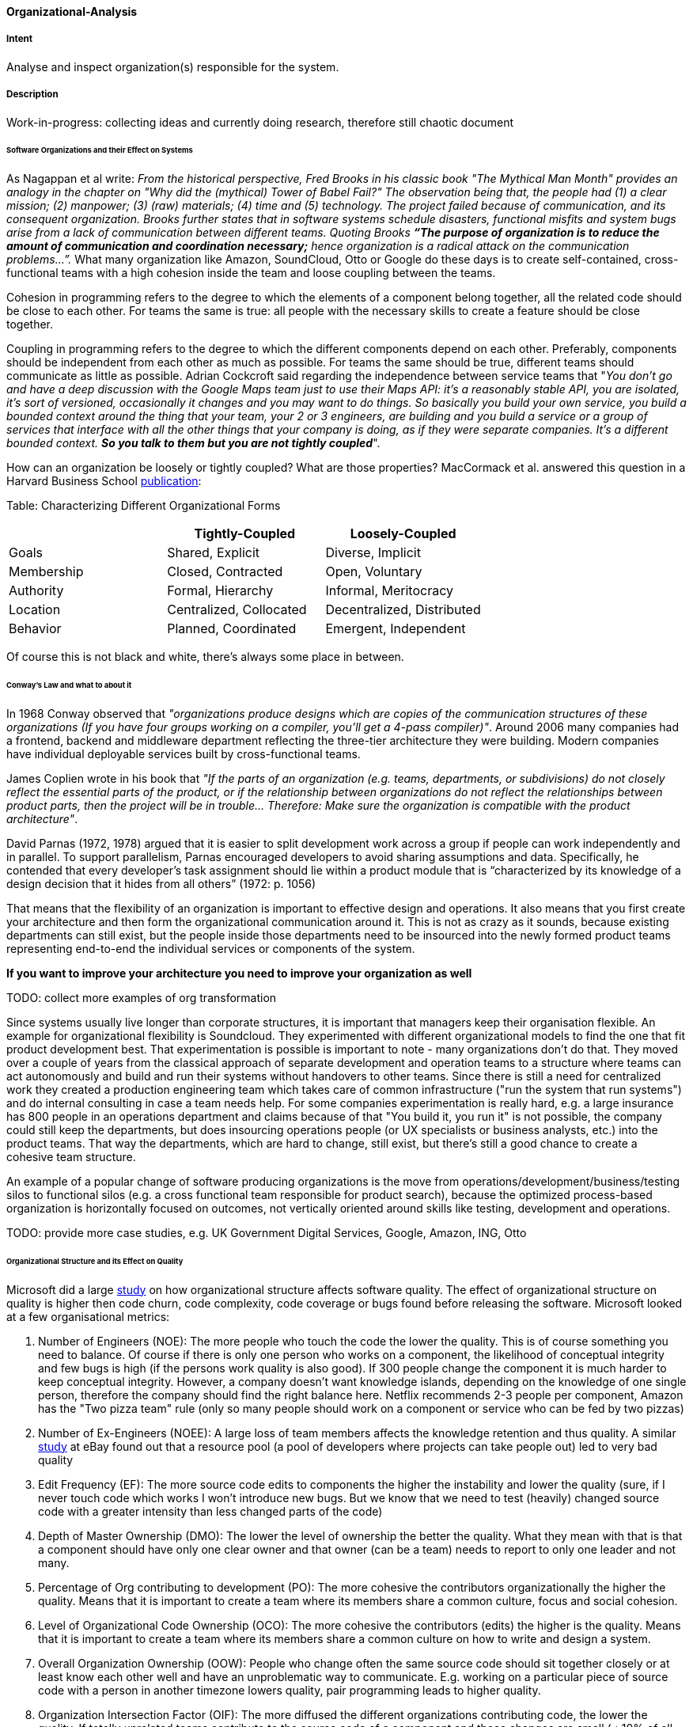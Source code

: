 [[Organizational-Analysis]]

==== [pattern]#Organizational-Analysis# 

===== Intent
Analyse and inspect organization(s) responsible for the system.

===== Description

Work-in-progress: collecting ideas and currently doing research, therefore still chaotic document

====== Software Organizations and their Effect on Systems
As Nagappan et al write: _From the historical perspective, Fred Brooks in his classic book "The Mythical Man Month"
provides an analogy in the chapter on "Why did the (mythical) Tower of Babel Fail?" The observation being that, the
people had (1) a clear mission; (2) manpower; (3) (raw) materials; (4) time and (5) technology. The project failed because
of communication, and its consequent organization. Brooks further states that in software systems schedule
disasters, functional misfits and system bugs arise from a lack of communication between different teams. Quoting Brooks *“The
purpose of organization is to reduce the amount of communication and coordination necessary;* hence organization is a radical
attack on the communication problems…”._ What many organization like Amazon, SoundCloud, Otto or Google do these days is to
create self-contained, cross-functional teams with a high cohesion inside the team and loose coupling between the teams.

Cohesion in programming refers to the degree to which the elements of a component belong together, all the related code
should be close to each other. For teams the same is true: all people with the necessary skills to create a feature should
be close together.

Coupling in programming refers to the degree to which the different components depend on each other. Preferably, components
should be independent from each other as much as possible. For teams the same should be true, different teams should communicate
as little as possible. Adrian Cockcroft said regarding the independence between service teams that "_You don’t go and
have a deep discussion with the Google Maps team just to use their Maps API: it's a reasonably stable
API, you are isolated, it's sort of versioned, occasionally it changes and you may want to do things. So basically you
build your own service, you build a bounded context around the thing that your team, your 2 or 3 engineers, are building
and you build a service or a group of services that interface with all the other things that your company is doing, as
if they were separate companies. It’s a different bounded context. *So you talk to them but you are not tightly coupled_*".

How can an organization be loosely or tightly coupled? What are those properties? MacCormack et al. answered this question
in a Harvard Business School http://www.hbs.edu/faculty/Publication%20Files/08-039_1861e507-1dc1-4602-85b8-90d71559d85b.pdf[publication]:

Table: Characterizing Different Organizational Forms
[width="100%",frame="topbot",options="header"]
|=======
| |Tightly-Coupled |Loosely-Coupled
|Goals |Shared, Explicit |Diverse, Implicit
|Membership |Closed, Contracted |Open, Voluntary
|Authority |Formal, Hierarchy |Informal, Meritocracy
|Location |Centralized, Collocated |Decentralized, Distributed
|Behavior |Planned, Coordinated |Emergent, Independent
|=======

Of course this is not black and white, there's always some place in between.

====== Conway's Law and what to about it
In 1968 Conway observed that _"organizations produce designs which are copies of the communication
structures of these organizations (If you have four groups working on a compiler, you'll get a 4-pass compiler)"_. Around
2006 many companies had a frontend, backend and middleware department reflecting the three-tier architecture they were
building. Modern companies have individual deployable services built by cross-functional teams.

James Coplien wrote in his book that _"If the parts of an organization (e.g. teams,
departments, or subdivisions) do not closely reflect the essential parts of the product, or if the relationship between
organizations do not reflect the relationships between product parts, then the project will be in trouble... Therefore:
Make sure the organization is compatible with the product architecture"_.

David Parnas (1972, 1978) argued that it is easier to split development work across a
group if people can work independently and in parallel. To support parallelism, Parnas encouraged
developers to avoid sharing assumptions and data. Specifically, he contended that every developer’s task
assignment should lie within a product module that is “characterized by its knowledge of a design
decision that it hides from all others” (1972: p. 1056)

That means that the flexibility of an organization is important to effective design
and operations. It also means that you first create your architecture and then form the organizational communication
around it. This is not as crazy as it sounds, because existing departments can still exist, but the people inside those
departments need to be insourced into the newly formed product teams representing end-to-end the individual services or
components of the system.

*If you want to improve your architecture you need to improve your organization as well*

TODO: collect more examples of org transformation

Since systems usually live longer than corporate structures, it is important that managers keep their organisation
flexible. An example for organizational flexibility is Soundcloud.
They experimented with different organizational models to find the one that fit product development best. That
experimentation is possible is important to note - many organizations don't do that. They moved over a couple of years
from the classical approach of separate development and operation teams to a structure where teams can act autonomously
and build and run their systems without handovers to other teams. Since there is still a need for centralized work they
created a production engineering team which takes care of common infrastructure ("run the system that run systems") and
do internal consulting in case a team needs help.
For some companies experimentation is really hard, e.g. a large insurance has 800 people in an operations department and
claims because of that "You build it, you run it" is not possible, the company could still keep the departments, but
does insourcing operations people (or UX specialists or business analysts, etc.) into the product teams. That way the
departments, which are hard to change, still exist, but there's still a good chance to create a cohesive team structure.

An example of a popular change of software producing organizations is the move from operations/development/business/testing
silos to functional silos (e.g. a cross functional team responsible for product search), because the optimized
process-based organization is horizontally focused on outcomes, not vertically oriented around skills like testing,
development and operations.

TODO: provide more case studies, e.g. UK Government Digital Services, Google, Amazon, ING, Otto

====== Organizational Structure and its Effect on Quality
Microsoft did a large https://www.microsoft.com/en-us/research/wp-content/uploads/2016/02/tr-2008-11.pdf[study] on how
organizational structure affects software quality. The effect of organizational structure on quality is higher then code
churn, code complexity, code coverage or bugs found before releasing the software.
Microsoft looked at a few organisational metrics:

. Number of Engineers (NOE): The more people who touch the code the lower the quality. This is of course something you need to balance. Of course if
  there is only one person who works on a component, the likelihood of conceptual integrity and few bugs is high (if the
  persons work quality is also good). If 300 people change the component it is much harder to keep conceptual integrity.
  However, a company doesn't want knowledge islands, depending on the knowledge of one single person, therefore the company
  should find the right balance here. Netflix recommends 2-3 people per component, Amazon has the "Two pizza team" rule
  (only so many people should work on a component or service who can be fed by two pizzas)
. Number of Ex-Engineers (NOEE): A large loss of team members affects the knowledge retention and thus quality. A similar
  http://www.se-radio.net/2014/10/episode-212-randy-shoup-on-company-culture/[study] at eBay found out that
  a resource pool (a pool of developers where projects can take people out) led to very bad quality
. Edit Frequency (EF): The more source code edits to components the higher the instability and lower the quality (sure, if I never touch code
  which works I won't introduce new bugs. But we know that we need to test (heavily) changed source code with a greater
  intensity than less changed parts of the code)
. Depth of Master Ownership (DMO): The lower the level of ownership the better the quality. What they mean with that is
  that a component should have only one clear owner and that owner (can be a team) needs to report to only one leader and not many.
. Percentage of Org contributing to development (PO): The more cohesive the contributors organizationally the higher the
  quality. Means that it is important to create a team where its members share a common culture, focus and social cohesion.
. Level of Organizational Code Ownership (OCO): The more cohesive the contributors (edits) the higher is the quality.
  Means that it is important to create a team where its members share a common culture on how to write and design a system.
. Overall Organization Ownership (OOW): People who change often the same source code should sit together closely or at
  least know each other well and have an unproblematic way to communicate. E.g. working on a particular piece of source
  code with a person in another timezone lowers quality, pair programming leads to higher quality.
. Organization Intersection Factor (OIF): The more diffused the different organizations contributing code, the lower the
  quality. If totally unrelated teams contribute to the source code of a component and those changes are small (< 10% of
  all changed lines) your quality declines. Try to not have too many contributors who only contribute little.

Statistical existence and empirical evidence for low quality could be found for the relationships of the following
combinations (in brackets the combined org metrics). TODO: still a bit unclear

* Low quality: Code is often changed AND the number of developers changing that code is high (EF ↔ NOE)
* Low quality: Code is often changed AND the number of developers who changed that code left the team/organization is high (EF↔ NOEE)
* High quality: The team is cohesive and shares a common culture/focus/social cohesion AND they own their code completely
  and make their own decisions (OCO ↔ DMO)
* High quality: The team shares a common culture/focus/social cohesion AND shares a common coding culture (OCO ↔ PO)
* High quality: The team sits together (or low distance or can easily interact) AND shares a common coding culture (OOW ↔ PO)
* High quality: The team sits together (or low distance or can easily interact) AND they share a common culture/focus/social cohesion (OOW ↔ OCO)

====== Value Stream Mapping

Value stream mapping is a lean-management method for analyzing the current state of events that take a product or service
from its beginning through to the customer. Examples in the software world would be all the steps needed from having an
idea to implementing and deploying it (which usually requires a business case, putting it on a roadmap, write requirements,
create UX prototypes, implementation, test in between).

Two key metrics associated with value stream mapping are value adding times and non value adding times (=waste). If
something does not directly add value as perceived by the customer, it is waste. If there is a way to do without it,
it is waste. Mary Poppendieck https://books.google.de/books?id=UalKAgAAQBAJ&pg=PA4&lpg=PA4&dq=If+something+does+not+directly+add+value+as+perceived+by+the+customer,+it+is+waste.+If+there+is+a+way+to+do+without+it,+it+is+waste.&source=bl&ots=eiQCoEpPVe&sig=Hf75DmlIudz50XJlkSef0Vkw3KM&hl=en&sa=X&ved=0ahUKEwiv44Dj_b7QAhUoCsAKHYWnCA8Q6AEIHTAA#v=onepage&q=If%20something%20does%20not%20directly%20add%20value%20as%20perceived%20by%20the%20customer%2C%20it%20is%20waste.%20If%20there%20is%20a%20way%20to%20do%20without%20it%2C%20it%20is%20waste.&f=false[describes]
seven types of waste in software development: waiting, partially done work, extra process, extra features, task switching,
defects and motion.

Often, the value stream is broken in a few places where small changes can bring large improvements. Those are the places
you need to find and where you can improve the architecture. A great example how value stream mapping led to a large architectural
improvement is Soundcloud's move from monolith to Microservices and from low cohesion and strong coupling of Departments
to high cohesion and loose coupling of Departments (http://philcalcado.com/2015/09/08/how_we_ended_up_with_microservices.html).

How to do a / examples of value stream mapping: TODO


Old stuff -
Look for:

* violations of Conways' law
* over or under-regulated processes
* organization with overly strict constraints
* organizations lacking constraints (anarchy)
* orga-problems leading to IT problems

===== Examples



===== Also Known As


===== Related Patterns

<<Bus-Factor>>
